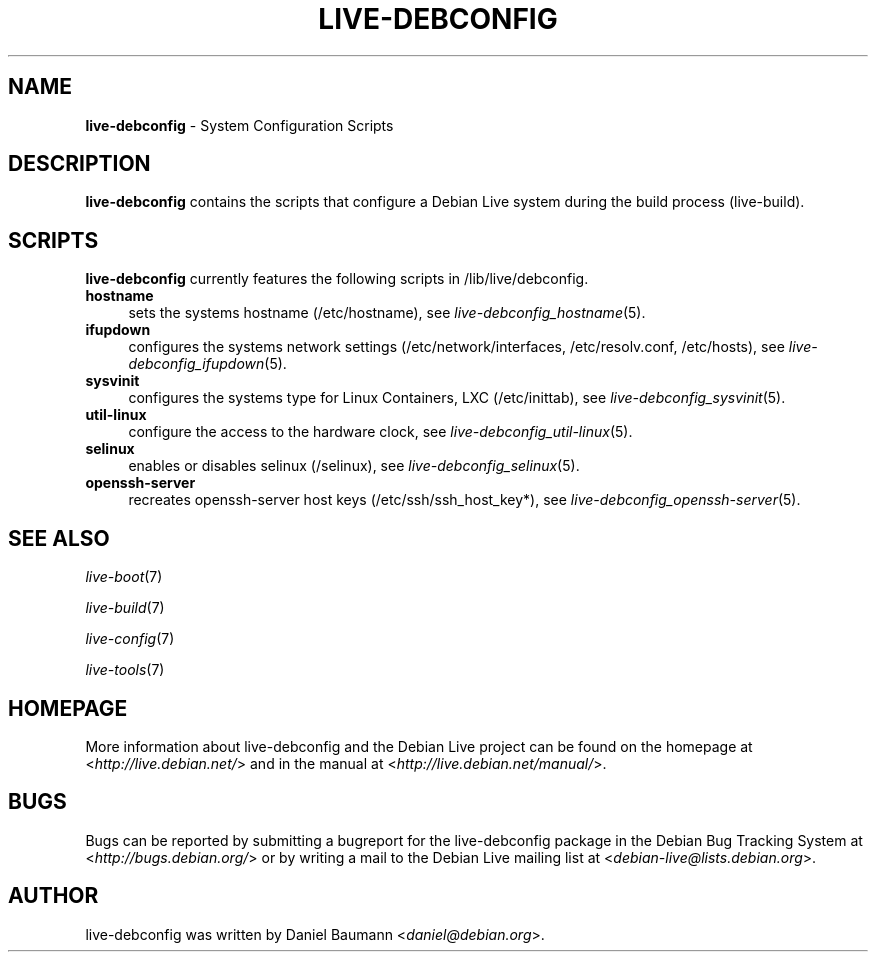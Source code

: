 .\" live-debconfig(7) - System Configuration Scripts
.\" Copyright (C) 2006-2012 Daniel Baumann <daniel@debian.org>
.\"
.\" This program comes with ABSOLUTELY NO WARRANTY; for details see COPYING.
.\" This is free software, and you are welcome to redistribute it
.\" under certain conditions; see COPYING for details.
.\"
.\"
.TH LIVE\-DEBCONFIG 7 2012\-08\-16 4.0~a3-1 "Debian Live Project"

.SH NAME
\fBlive\-debconfig\fR \- System Configuration Scripts

.SH DESCRIPTION
\fBlive\-debconfig\fR contains the scripts that configure a Debian Live system during the build process (live\-build).

.SH SCRIPTS
\fBlive\-debconfig\fR currently features the following scripts in /lib/live/debconfig.

.IP "\fBhostname\fR" 4
sets the systems hostname (/etc/hostname), see \fIlive\-debconfig_hostname\fR(5).
.IP "\fBifupdown\fR" 4
configures the systems network settings (/etc/network/interfaces, /etc/resolv.conf, /etc/hosts), see \fIlive\-debconfig_ifupdown\fR(5).
.IP "\fBsysvinit\fR" 4
configures the systems type for Linux Containers, LXC (/etc/inittab), see \fIlive\-debconfig_sysvinit\fR(5).
.IP "\fButil\-linux\fR" 4
configure the access to the hardware clock, see \fIlive\-debconfig_util\-linux\fR(5).
.IP "\fBselinux\fR" 4
enables or disables selinux (/selinux), see \fIlive\-debconfig_selinux\fR(5).
.IP "\fBopenssh\-server\fR" 4
recreates openssh-server host keys (/etc/ssh/ssh_host_key*), see \fIlive\-debconfig_openssh\-server\fR(5).

.SH SEE ALSO
\fIlive\-boot\fR(7)
.PP
\fIlive\-build\fR(7)
.PP
\fIlive\-config\fR(7)
.PP
\fIlive\-tools\fR(7)

.SH HOMEPAGE
More information about live\-debconfig and the Debian Live project can be found on the homepage at <\fIhttp://live.debian.net/\fR> and in the manual at <\fIhttp://live.debian.net/manual/\fR>.

.SH BUGS
Bugs can be reported by submitting a bugreport for the live\-debconfig package in the Debian Bug Tracking System at <\fIhttp://bugs.debian.org/\fR> or by writing a mail to the Debian Live mailing list at <\fIdebian\-live@lists.debian.org\fR>.

.SH AUTHOR
live\-debconfig was written by Daniel Baumann <\fIdaniel@debian.org\fR>.
